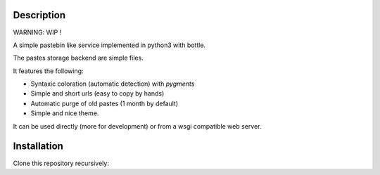 Description
===========

WARNING: WIP !

A simple pastebin like service implemented in python3 with bottle.

The pastes storage backend are simple files.

It features the following:

- Syntaxic coloration (automatic detection) with `pygments`
- Simple and short urls (easy to copy by hands)
- Automatic purge of old pastes (1 month by default)
- Simple and nice theme.

It can be used directly (more for development) or from a wsgi compatible
web server.

Installation
============

Clone this repository recursively:

.. code: shell

    git clone --recusive git://git.devys.org/pasteme
    cd pasteme
    # to run it with dev mode, just run it
    ./pastme.py
